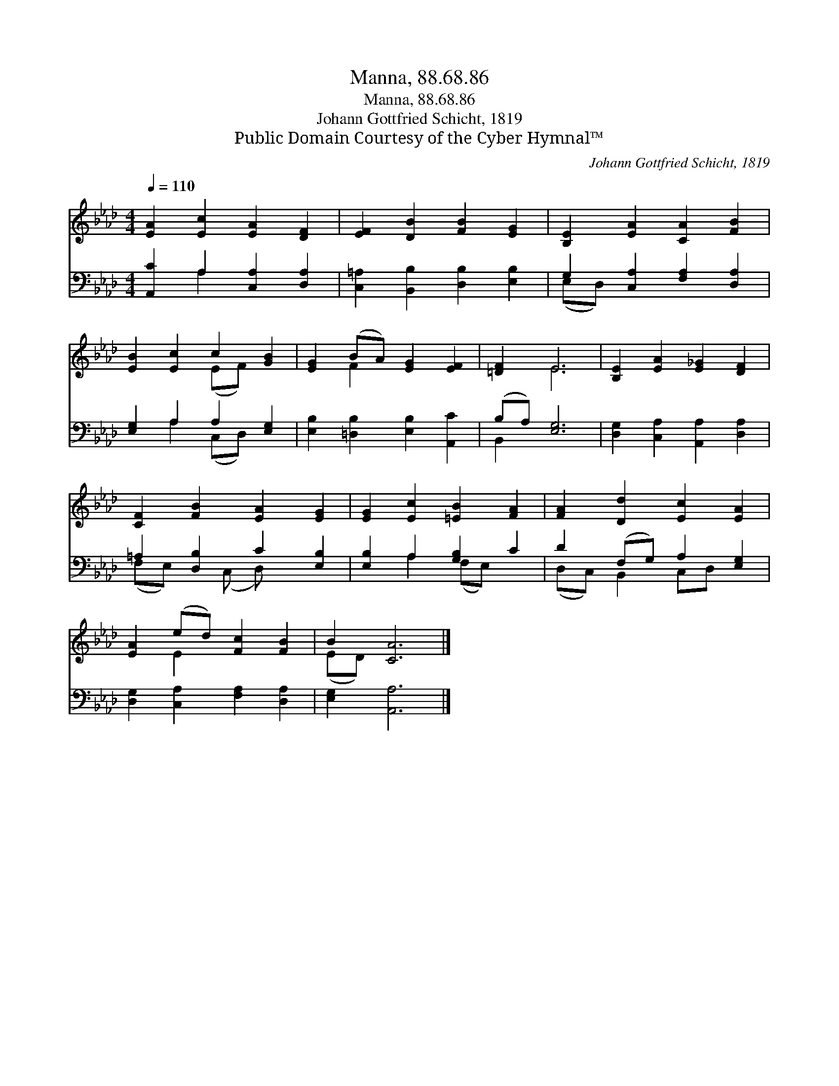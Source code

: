 X:1
T:Manna, 88.68.86
T:Manna, 88.68.86
T:Johann Gottfried Schicht, 1819
T:Public Domain Courtesy of the Cyber Hymnal™
C:Johann Gottfried Schicht, 1819
Z:Public Domain
Z:Courtesy of the Cyber Hymnal™
%%score ( 1 2 ) ( 3 4 )
L:1/8
Q:1/4=110
M:4/4
K:Ab
V:1 treble 
V:2 treble 
V:3 bass 
V:4 bass 
V:1
 [EA]2 [Ec]2 [EA]2 [DF]2 | [EF]2 [DB]2 [FB]2 [EG]2 | [B,E]2 [EA]2 [CA]2 [FB]2 | %3
 [EB]2 [Ec]2 c2 [GB]2 | [EG]2 (BA) [EG]2 [EF]2 | [=DF]2 E6 | [B,E]2 [EA]2 [E_G]2 [DF]2 | %7
 [CF]2 [FB]2 [EA]2 [EG]2 | [EG]2 [Ec]2 [=EB]2 [FA]2 | [FA]2 [Dd]2 [Ec]2 [EA]2 | %10
 [EA]2 (ed) [Fc]2 [FB]2 | B2 [CA]6 |] %12
V:2
 x8 | x8 | x8 | x4 (EF) x2 | x2 F2 x4 | x2 E6 | x8 | x8 | x8 | x8 | x2 E2 x4 | (ED) x6 |] %12
V:3
 [A,,C]2 A,2 [C,A,]2 [D,A,]2 | [C,=A,]2 [B,,B,]2 [D,B,]2 [E,B,]2 | G,2 [C,A,]2 [F,A,]2 [D,A,]2 | %3
 [E,G,]2 A,2 A,2 [E,G,]2 | [E,B,]2 [=D,B,]2 [E,B,]2 [A,,C]2 | (B,A,) [E,G,]6 | %6
 [D,G,]2 [C,A,]2 [A,,A,]2 [D,A,]2 | =A,2 [D,B,]2 C2 [E,B,]2 | [E,B,]2 A,2 [G,B,]2 C2 | %9
 D2 (F,G,) A,2 [E,G,]2 | [D,G,]2 [C,A,]2 [F,A,]2 [D,A,]2 | [E,G,]2 [A,,A,]6 |] %12
V:4
 x2 A,2 x4 | x8 | (E,D,) x6 | x2 A,2 (C,D,) x2 | x8 | B,,2 x6 | x8 | (F,E,) x (C, D,) x3 | %8
 x2 A,2 (F,E,) x2 | (D,C,) B,,2 C,D, x2 | x8 | x8 |] %12

